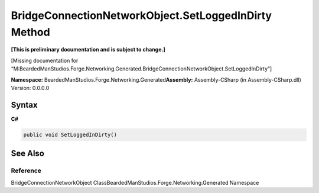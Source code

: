 BridgeConnectionNetworkObject.SetLoggedInDirty Method
=====================================================

**[This is preliminary documentation and is subject to change.]**

[Missing documentation for
“M:BeardedManStudios.Forge.Networking.Generated.BridgeConnectionNetworkObject.SetLoggedInDirty”]

**Namespace:** BeardedManStudios.Forge.Networking.Generated\ **Assembly:** Assembly-CSharp
(in Assembly-CSharp.dll) Version: 0.0.0.0

Syntax
------

**C#**\ 

.. code:: c#

   public void SetLoggedInDirty()

See Also
--------

Reference
~~~~~~~~~

BridgeConnectionNetworkObject
ClassBeardedManStudios.Forge.Networking.Generated Namespace
